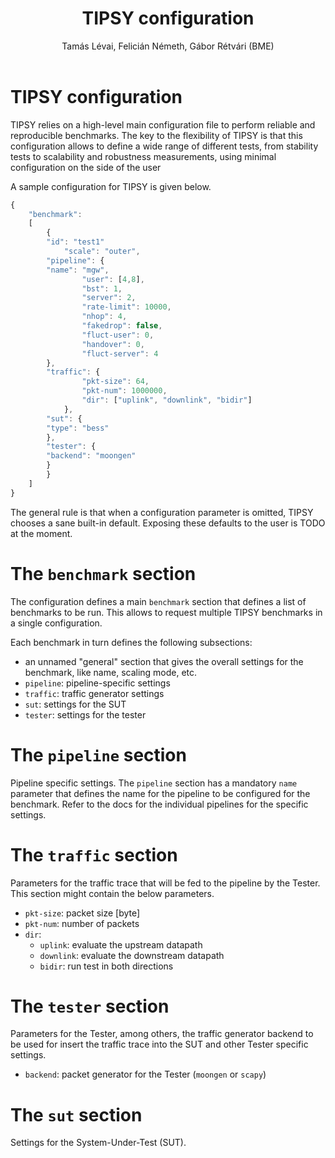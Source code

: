#+LaTeX_HEADER:\usepackage[margin=2cm]{geometry}
#+LaTeX_HEADER:\usepackage{enumitem}
#+LaTeX_HEADER:\usepackage{tikz}
#+LATEX:\setitemize{noitemsep,topsep=0pt,parsep=0pt,partopsep=0pt}
#+LATEX:\lstdefinelanguage{javascript}{basicstyle=\scriptsize\ttfamily,numbers=left,numberstyle=\scriptsize,stepnumber=1,showstringspaces=false,breaklines=true,frame=lines}
#+OPTIONS: toc:nil author:t ^:nil num:nil

#+TITLE: TIPSY configuration 
#+AUTHOR: Tamás Lévai, Felicián Németh, Gábor Rétvári (BME)

* TIPSY configuration

TIPSY relies on a high-level main configuration file to perform reliable
and reproducible benchmarks. The key to the flexibility of TIPSY is that
this configuration allows to define a wide range of different tests, from
stability tests to scalability and robustness measurements, using minimal
configuration on the side of the user

A sample configuration for TIPSY is given below.

#+BEGIN_SRC javascript
{
    "benchmark":
    [
        {
	    "id": "test1"
            "scale": "outer",
	    "pipeline": {
		"name": "mgw",
                "user": [4,8],
                "bst": 1,
                "server": 2,
                "rate-limit": 10000,
                "nhop": 4,
                "fakedrop": false,
                "fluct-user": 0,
                "handover": 0,
                "fluct-server": 4
	    },
	    "traffic": {
                "pkt-size": 64,
                "pkt-num": 1000000,
                "dir": ["uplink", "downlink", "bidir"]
            },
	    "sut": {
		"type": "bess"
	    },
	    "tester": {
		"backend": "moongen"
	    }
        }
    ]
}
#+END_SRC

The general rule is that when a configuration parameter is omitted, TIPSY
chooses a sane built-in default. Exposing these defaults to the user is
TODO at the moment.

* The =benchmark= section

The configuration defines a main =benchmark= section that defines a list of
benchmarks to be run. This allows to request multiple TIPSY benchmarks in a
single configuration.

Each benchmark in turn defines the following subsections:

- an unnamed "general" section that gives the overall settings for the
  benchmark, like name, scaling mode, etc.
- =pipeline=: pipeline-specific settings
- =traffic=: traffic generator settings
- =sut=: settings for the SUT
- =tester=: settings for the tester

* The =pipeline= section

Pipeline specific settings. The =pipeline= section has a mandatory =name=
parameter that defines the name for the pipeline to be configured for the
benchmark.  Refer to the docs for the individual pipelines for the specific
settings.

* The =traffic= section

Parameters for the traffic trace that will be fed to the pipeline by the
Tester. This section might contain the below parameters.

- =pkt-size=: packet size [byte]
- =pkt-num=: number of packets 
- =dir=: 
  - =uplink=: evaluate the upstream datapath
  - =downlink=: evaluate the downstream datapath
  - =bidir=: run test in both directions

* The =tester= section

Parameters for the Tester, among others, the traffic generator backend to
be used for insert the traffic trace into the SUT and other Tester specific
settings.

- =backend=: packet generator for the Tester (=moongen= or =scapy=)

* The =sut= section

Settings for the System-Under-Test (SUT).
